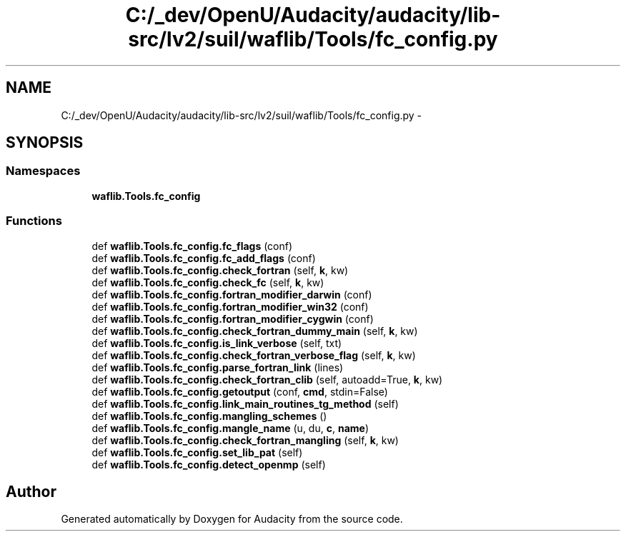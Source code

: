 .TH "C:/_dev/OpenU/Audacity/audacity/lib-src/lv2/suil/waflib/Tools/fc_config.py" 3 "Thu Apr 28 2016" "Audacity" \" -*- nroff -*-
.ad l
.nh
.SH NAME
C:/_dev/OpenU/Audacity/audacity/lib-src/lv2/suil/waflib/Tools/fc_config.py \- 
.SH SYNOPSIS
.br
.PP
.SS "Namespaces"

.in +1c
.ti -1c
.RI " \fBwaflib\&.Tools\&.fc_config\fP"
.br
.in -1c
.SS "Functions"

.in +1c
.ti -1c
.RI "def \fBwaflib\&.Tools\&.fc_config\&.fc_flags\fP (conf)"
.br
.ti -1c
.RI "def \fBwaflib\&.Tools\&.fc_config\&.fc_add_flags\fP (conf)"
.br
.ti -1c
.RI "def \fBwaflib\&.Tools\&.fc_config\&.check_fortran\fP (self, \fBk\fP, kw)"
.br
.ti -1c
.RI "def \fBwaflib\&.Tools\&.fc_config\&.check_fc\fP (self, \fBk\fP, kw)"
.br
.ti -1c
.RI "def \fBwaflib\&.Tools\&.fc_config\&.fortran_modifier_darwin\fP (conf)"
.br
.ti -1c
.RI "def \fBwaflib\&.Tools\&.fc_config\&.fortran_modifier_win32\fP (conf)"
.br
.ti -1c
.RI "def \fBwaflib\&.Tools\&.fc_config\&.fortran_modifier_cygwin\fP (conf)"
.br
.ti -1c
.RI "def \fBwaflib\&.Tools\&.fc_config\&.check_fortran_dummy_main\fP (self, \fBk\fP, kw)"
.br
.ti -1c
.RI "def \fBwaflib\&.Tools\&.fc_config\&.is_link_verbose\fP (self, txt)"
.br
.ti -1c
.RI "def \fBwaflib\&.Tools\&.fc_config\&.check_fortran_verbose_flag\fP (self, \fBk\fP, kw)"
.br
.ti -1c
.RI "def \fBwaflib\&.Tools\&.fc_config\&.parse_fortran_link\fP (lines)"
.br
.ti -1c
.RI "def \fBwaflib\&.Tools\&.fc_config\&.check_fortran_clib\fP (self, autoadd=True, \fBk\fP, kw)"
.br
.ti -1c
.RI "def \fBwaflib\&.Tools\&.fc_config\&.getoutput\fP (conf, \fBcmd\fP, stdin=False)"
.br
.ti -1c
.RI "def \fBwaflib\&.Tools\&.fc_config\&.link_main_routines_tg_method\fP (self)"
.br
.ti -1c
.RI "def \fBwaflib\&.Tools\&.fc_config\&.mangling_schemes\fP ()"
.br
.ti -1c
.RI "def \fBwaflib\&.Tools\&.fc_config\&.mangle_name\fP (u, du, \fBc\fP, \fBname\fP)"
.br
.ti -1c
.RI "def \fBwaflib\&.Tools\&.fc_config\&.check_fortran_mangling\fP (self, \fBk\fP, kw)"
.br
.ti -1c
.RI "def \fBwaflib\&.Tools\&.fc_config\&.set_lib_pat\fP (self)"
.br
.ti -1c
.RI "def \fBwaflib\&.Tools\&.fc_config\&.detect_openmp\fP (self)"
.br
.in -1c
.SH "Author"
.PP 
Generated automatically by Doxygen for Audacity from the source code\&.
